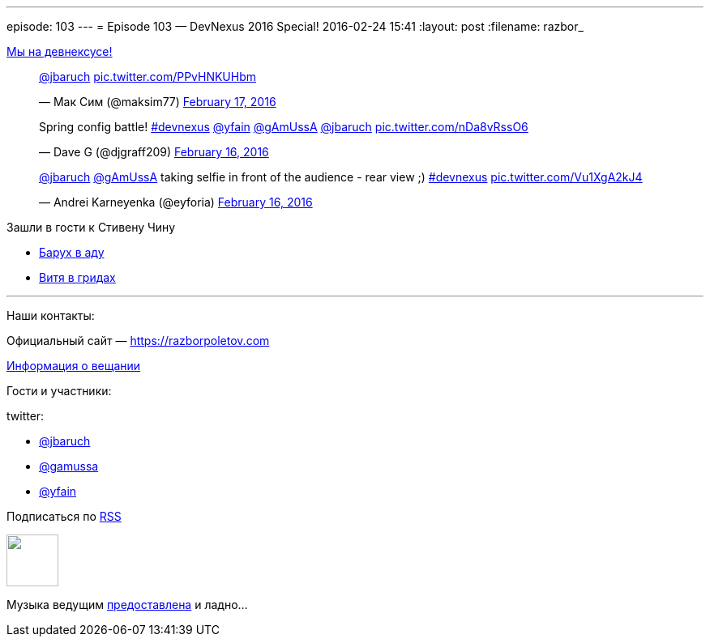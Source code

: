 ---
episode: 103
---
= Episode 103 — DevNexus 2016 Special!
2016-02-24 15:41
:layout: post
:filename: razbor_

https://www.devnexus.com/s/index[Мы на девнексусе!]

.Вещаем в перископ
++++
<blockquote class="twitter-tweet" data-lang="en"><p lang="und" dir="ltr"><a href="https://twitter.com/jbaruch">@jbaruch</a> <a href="https://t.co/PPvHNKUHbm">pic.twitter.com/PPvHNKUHbm</a></p>&mdash; Мак Сим (@maksim77) <a href="https://twitter.com/maksim77/status/700009460408913920">February 17, 2016</a></blockquote> <script async src="//platform.twitter.com/widgets.js" charset="utf-8"></script>
++++

.Батл Spring конфигураций. Яков битбоксит!
++++
<blockquote class="twitter-tweet" data-lang="en"><p lang="en" dir="ltr">Spring config battle! <a href="https://twitter.com/hashtag/devnexus?src=hash">#devnexus</a> <a href="https://twitter.com/yfain">@yfain</a> <a href="https://twitter.com/gAmUssA">@gAmUssA</a> <a href="https://twitter.com/jbaruch">@jbaruch</a> <a href="https://t.co/nDa8vRssO6">pic.twitter.com/nDa8vRssO6</a></p>&mdash; Dave G (@djgraff209) <a href="https://twitter.com/djgraff209/status/699679561571790849">February 16, 2016</a></blockquote>
<script async src="//platform.twitter.com/widgets.js" charset="utf-8"></script>
++++

.Но сначала надо сделать сэлфи
++++
<blockquote class="twitter-tweet" data-lang="en"><p lang="en" dir="ltr"><a href="https://twitter.com/jbaruch">@jbaruch</a> <a href="https://twitter.com/gAmUssA">@gAmUssA</a> taking selfie in front of the audience - rear view ;) <a href="https://twitter.com/hashtag/devnexus?src=hash">#devnexus</a> <a href="https://t.co/Vu1XgA2kJ4">pic.twitter.com/Vu1XgA2kJ4</a></p>&mdash; Andrei Karneyenka (@eyforia) <a href="https://twitter.com/eyforia/status/699679526444515330">February 16, 2016</a></blockquote> <script async src="//platform.twitter.com/widgets.js" charset="utf-8"></script>
++++

Зашли в гости к Стивену Чину

* https://www.youtube.com/watch?v=sK_AO1P99Gs[Барух в аду]
* https://www.youtube.com/watch?v=lgabhNr6LqM&feature=youtu.be[Витя в гридах]

'''

Наши контакты:

Официальный сайт — https://razborpoletov.com[https://razborpoletov.com]

https://razborpoletov.com/broadcast.html[Информация о вещании]

Гости и участники:

twitter:

  * https://twitter.com/jbaruch[@jbaruch]
  * https://twitter.com/gamussa[@gamussa]
  * https://twitter.com/yfain[@yfain]

++++
<!-- player goes here-->

<audio preload="none">
   <source src="http://traffic.libsyn.com/razborpoletov/razbor_103.mp3" type="audio/mp3" />
   Your browser does not support the audio tag.
</audio>
++++

Подписаться по http://feeds.feedburner.com/razbor-podcast[RSS]

++++
<!-- episode file link goes here-->
<a href="http://traffic.libsyn.com/razborpoletov/razbor_103.mp3" imageanchor="1" style="clear: left; margin-bottom: 1em; margin-left: auto; margin-right: 2em;"><img border="0" height="64" src="https://razborpoletov.com/images/mp3.png" width="64" /></a>
++++

Музыка ведущим http://www.audiobank.fm/single-music/27/111/More-And-Less/[предоставлена] и ладно...
